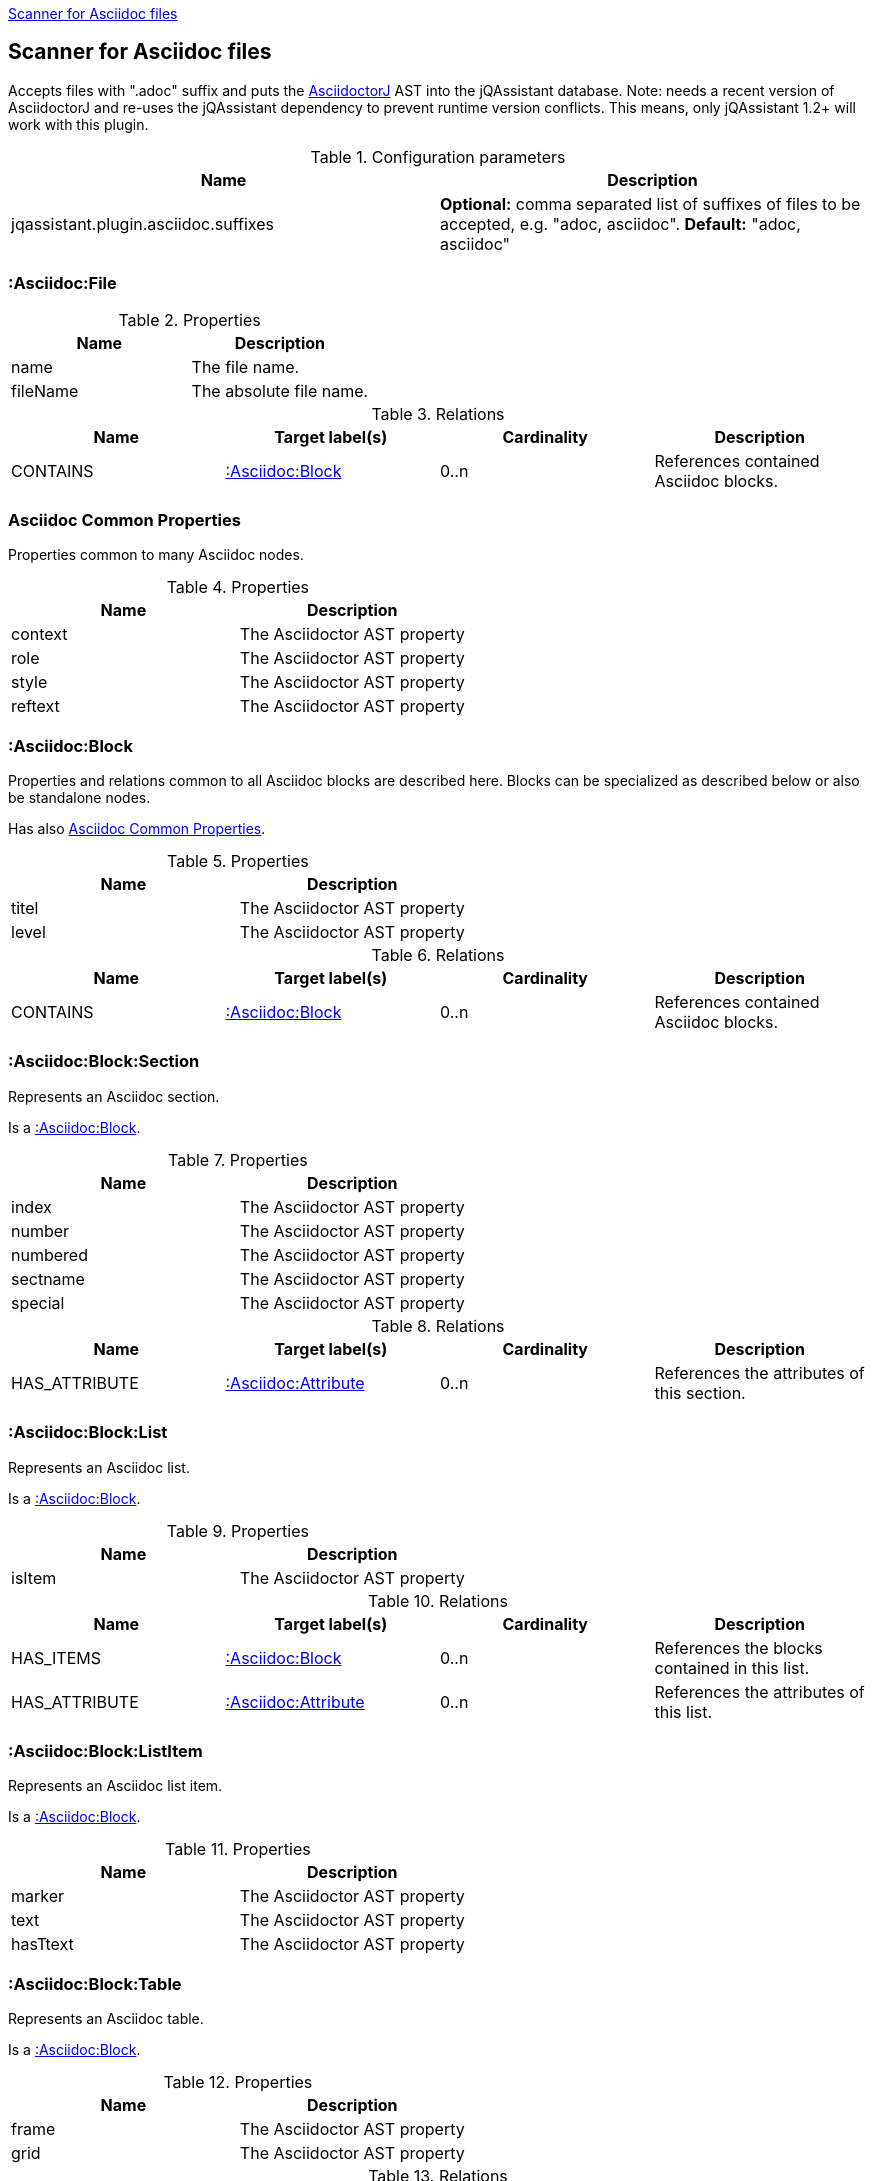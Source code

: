 <<AsciidocScanner>>
[[AsciidocScanner]]

== Scanner for Asciidoc files

Accepts files with ".adoc" suffix and puts the https://github.com/asciidoctor/asciidoctorj[AsciidoctorJ] AST into
the jQAssistant database. Note: needs a recent version of AsciidoctorJ and re-uses the jQAssistant dependency
to prevent runtime version conflicts. This means, only jQAssistant 1.2+ will work with this plugin.

.Configuration parameters
[options="header"]
|====
| Name                                      | Description
| jqassistant.plugin.asciidoc.suffixes      | *Optional:* comma separated list of suffixes of files to be accepted, e.g. "adoc, asciidoc". *Default:* "adoc, asciidoc"
|====

=== :Asciidoc:File

.Properties
[options="header"]
|====
| Name              | Description
| name              | The file name.
| fileName          | The absolute file name.
|====

.Relations
[options="header"]
|====
| Name              | Target label(s)           | Cardinality | Description
| CONTAINS          | <<:Asciidoc:Block>>       | 0..n        | References contained Asciidoc blocks.
|====

=== Asciidoc Common Properties

Properties common to many Asciidoc nodes.

.Properties
[options="header"]
|====
| Name      | Description
| context   | The Asciidoctor AST property
| role      | The Asciidoctor AST property
| style     | The Asciidoctor AST property
| reftext   | The Asciidoctor AST property
|====

=== :Asciidoc:Block

Properties and relations common to all Asciidoc blocks are described here.
Blocks can be specialized as described below or also be standalone nodes.

Has also <<Asciidoc Common Properties>>.

.Properties
[options="header"]
|====
| Name      | Description
| titel     | The Asciidoctor AST property
| level     | The Asciidoctor AST property
|====

.Relations
[options="header"]
|====
| Name              | Target label(s)           | Cardinality | Description
| CONTAINS          | <<:Asciidoc:Block>>       | 0..n        | References contained Asciidoc blocks.
|====



=== :Asciidoc:Block:Section

Represents an Asciidoc section.

Is a <<:Asciidoc:Block>>.

.Properties
[options="header"]
|====
| Name              | Description
| index             | The Asciidoctor AST property
| number            | The Asciidoctor AST property
| numbered          | The Asciidoctor AST property
| sectname          | The Asciidoctor AST property
| special           | The Asciidoctor AST property
|====

.Relations
[options="header"]
|====
| Name              | Target label(s)           | Cardinality | Description
| HAS_ATTRIBUTE     | <<:Asciidoc:Attribute>>   | 0..n        | References the attributes of this section.
|====

=== :Asciidoc:Block:List

Represents an Asciidoc list.

Is a <<:Asciidoc:Block>>.

.Properties
[options="header"]
|====
| Name      | Description
| isItem    | The Asciidoctor AST property
|====

.Relations
[options="header"]
|====
| Name              | Target label(s)           | Cardinality | Description
| HAS_ITEMS         | <<:Asciidoc:Block>>       | 0..n        | References the blocks contained in this list.
| HAS_ATTRIBUTE     | <<:Asciidoc:Attribute>>   | 0..n        | References the attributes of this list.
|====


=== :Asciidoc:Block:ListItem

Represents an Asciidoc list item.

Is a <<:Asciidoc:Block>>.

.Properties
[options="header"]
|====
| Name      | Description
| marker    | The Asciidoctor AST property
| text      | The Asciidoctor AST property
| hasTtext  | The Asciidoctor AST property
|====

=== :Asciidoc:Block:Table

Represents an Asciidoc table.

Is a <<:Asciidoc:Block>>.

.Properties
[options="header"]
|====
| Name  | Description
| frame | The Asciidoctor AST property
| grid  | The Asciidoctor AST property
|====

.Relations
[options="header"]
|====
| Name              | Target label(s)           | Cardinality | Description
| HEADER            | <<:Asciidoc:Row>>         | 0..n        | References the tables header rows.
| BODY              | <<:Asciidoc:Row>>         | 0..n        | References the tables body rows.
| FOOTER            | <<:Asciidoc:Row>>         | 0..n        | References the tables footer rows.
| HAS_ATTRIBUTE     | <<:Asciidoc:Attribute>>   | 0..n        | References the attributes of this table.
|====


=== :Asciidoc:Column

Represents an Asciidoc table column.

Has also <<Asciidoc Common Properties>>.

.Properties
[options="header"]
|====
| Name      | Description
| colnumber | The column number of this cell (no AST property).
|====

=== :Asciidoc:Row

Represents an Asciidoc table row.

.Relations
[options="header"]
|====
| Name              | Target label(s)           | Cardinality | Description
| CONTAINS_CELLS    | <<:Asciidoc:Cell>>        | 0..n        | References the cells of this row.
|====


=== :Asciidoc:Cell

Represents an Asciidoc table row cell.

Has also <<Asciidoc Common Properties>>.

.Properties
[options="header"]
|====
| Name      | Description
| colnumber | The column number of this cell (no AST property).
| style     | The Asciidoctor AST property
| text      | The Asciidoctor AST property
|====

=== :Asciidoc:Attribute

Represents an Asciidoc attribute.

.Properties
[options="header"]
|====
| Name      | Description
| name      | The attribute name.
| value     | The attribute value.
|====
